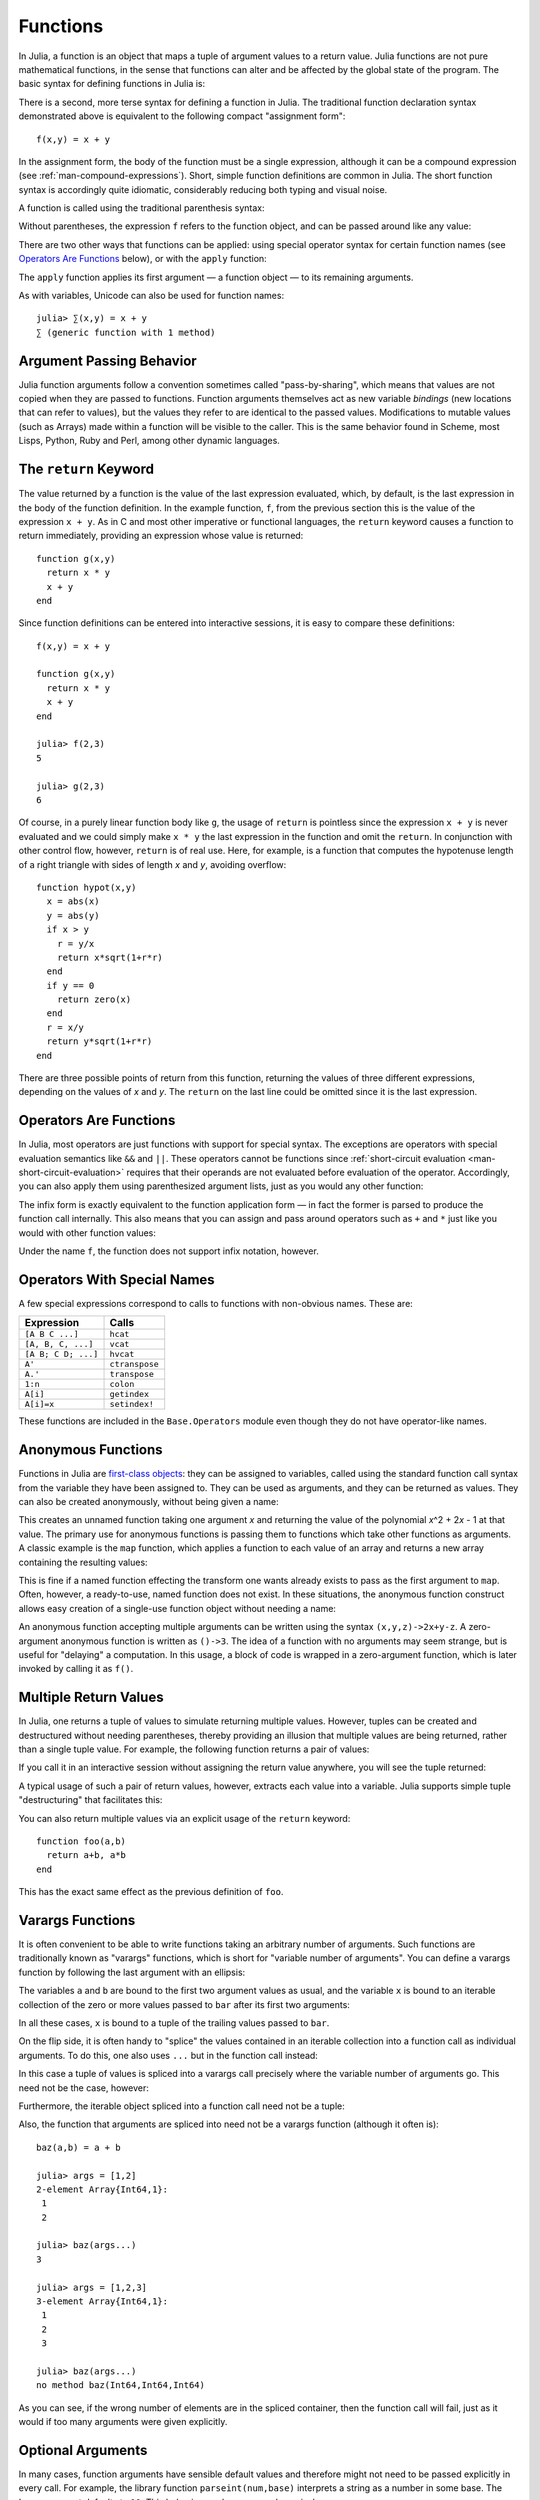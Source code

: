 .. _man-functions:

***********
 Functions  
***********

In Julia, a function is an object that maps a tuple of argument values
to a return value. Julia functions are not pure mathematical functions,
in the sense that functions can alter and be affected by the global
state of the program. The basic syntax for defining functions in Julia
is:

.. testcode::

    function f(x,y)
      x + y
    end

.. testoutput::
    :hide:

    f (generic function with 1 method)

There is a second, more terse syntax for defining a function in Julia.
The traditional function declaration syntax demonstrated above is
equivalent to the following compact "assignment form"::

    f(x,y) = x + y

In the assignment form, the body of the function must be a single
expression, although it can be a compound expression (see
:ref:`man-compound-expressions`). Short, simple
function definitions are common in Julia. The short function syntax is
accordingly quite idiomatic, considerably reducing both typing and
visual noise.

A function is called using the traditional parenthesis syntax:

.. doctest::

    julia> f(2,3)
    5

Without parentheses, the expression ``f`` refers to the function object,
and can be passed around like any value:

.. doctest::

    julia> g = f;

    julia> g(2,3)
    5

There are two other ways that functions can be applied: using special
operator syntax for certain function names (see `Operators Are
Functions <#operators-are-functions>`_ below), or with the ``apply``
function:

.. doctest::

    julia> apply(f,2,3)
    5

The ``apply`` function applies its first argument — a function object —
to its remaining arguments.

As with variables, Unicode can also be used for function names::

    julia> ∑(x,y) = x + y
    ∑ (generic function with 1 method)


Argument Passing Behavior
-------------------------

Julia function arguments follow a convention sometimes called "pass-by-sharing",
which means that values are not copied when they are passed to functions.
Function arguments themselves act as new variable *bindings* (new locations that
can refer to values), but the values they refer to are identical to the passed
values. Modifications to mutable values (such as Arrays) made within a function
will be visible to the caller. This is the same behavior found in Scheme, most
Lisps, Python, Ruby and Perl, among other dynamic languages.

.. _man-return-keyword:

The ``return`` Keyword
----------------------

The value returned by a function is the value of the last expression
evaluated, which, by default, is the last expression in the body of the
function definition. In the example function, ``f``, from the previous
section this is the value of the expression ``x + y``. As in C and most
other imperative or functional languages, the ``return`` keyword causes
a function to return immediately, providing an expression whose value is
returned::

    function g(x,y)
      return x * y
      x + y
    end

Since function definitions can be entered into interactive sessions, it
is easy to compare these definitions::

    f(x,y) = x + y

    function g(x,y)
      return x * y
      x + y
    end

    julia> f(2,3)
    5

    julia> g(2,3)
    6

Of course, in a purely linear function body like ``g``, the usage of
``return`` is pointless since the expression ``x + y`` is never
evaluated and we could simply make ``x * y`` the last expression in the
function and omit the ``return``. In conjunction with other control
flow, however, ``return`` is of real use. Here, for example, is a
function that computes the hypotenuse length of a right triangle with
sides of length *x* and *y*, avoiding overflow::

    function hypot(x,y)
      x = abs(x)
      y = abs(y)
      if x > y
        r = y/x
        return x*sqrt(1+r*r)
      end
      if y == 0
        return zero(x)
      end
      r = x/y
      return y*sqrt(1+r*r)
    end

There are three possible points of return from this function, returning
the values of three different expressions, depending on the values of
*x* and *y*. The ``return`` on the last line could be omitted since it
is the last expression.

Operators Are Functions
-----------------------

In Julia, most operators are just functions with support for special
syntax. The exceptions are operators with special evaluation semantics
like ``&&`` and ``||``. These operators cannot be functions since
:ref:`short-circuit evaluation <man-short-circuit-evaluation>` requires that
their operands are not evaluated before evaluation of the operator.
Accordingly, you can also apply them using parenthesized argument lists,
just as you would any other function:

.. doctest::

    julia> 1 + 2 + 3
    6

    julia> +(1,2,3)
    6

The infix form is exactly equivalent to the function application form —
in fact the former is parsed to produce the function call internally.
This also means that you can assign and pass around operators such as
``+`` and ``*`` just like you would with other function values:

.. doctest:: f-plus

    julia> f = +;

    julia> f(1,2,3)
    6

Under the name ``f``, the function does not support infix notation,
however.

Operators With Special Names
----------------------------

A few special expressions correspond to calls to functions with non-obvious
names. These are:

=================== ==============
Expression          Calls
=================== ==============
``[A B C ...]``     ``hcat``
``[A, B, C, ...]``  ``vcat``
``[A B; C D; ...]`` ``hvcat``
``A'``              ``ctranspose``
``A.'``             ``transpose``
``1:n``             ``colon``
``A[i]``            ``getindex``
``A[i]=x``          ``setindex!``
=================== ==============

These functions are included in the ``Base.Operators`` module even
though they do not have operator-like names.

.. _man-anonymous-functions:

Anonymous Functions
-------------------

Functions in Julia are `first-class objects
<http://en.wikipedia.org/wiki/First-class_citizen>`_: they can be assigned to
variables, called using the standard function call syntax from the
variable they have been assigned to. They can be used as arguments, and
they can be returned as values. They can also be created anonymously,
without being given a name:

.. doctest::

    julia> x -> x^2 + 2x - 1
    (anonymous function)

This creates an unnamed function taking one argument *x* and returning the
value of the polynomial *x*\ ^2 + 2\ *x* - 1 at that value. The primary
use for anonymous functions is passing them to functions which take
other functions as arguments. A classic example is the ``map`` function,
which applies a function to each value of an array and returns a new
array containing the resulting values:

.. doctest::

    julia> map(round, [1.2,3.5,1.7])
    3-element Array{Float64,1}:
     1.0
     4.0
     2.0

This is fine if a named function effecting the transform one wants
already exists to pass as the first argument to ``map``. Often, however,
a ready-to-use, named function does not exist. In these situations, the
anonymous function construct allows easy creation of a single-use
function object without needing a name:

.. doctest::

    julia> map(x -> x^2 + 2x - 1, [1,3,-1])
    3-element Array{Int64,1}:
      2
     14
     -2

An anonymous function accepting multiple arguments can be written using
the syntax ``(x,y,z)->2x+y-z``. A zero-argument anonymous function is
written as ``()->3``. The idea of a function with no arguments may seem
strange, but is useful for "delaying" a computation. In this usage, a
block of code is wrapped in a zero-argument function, which is later
invoked by calling it as ``f()``.

Multiple Return Values
----------------------

In Julia, one returns a tuple of values to simulate returning multiple
values. However, tuples can be created and destructured without needing
parentheses, thereby providing an illusion that multiple values are
being returned, rather than a single tuple value. For example, the
following function returns a pair of values:

.. doctest::

    julia> function foo(a,b)
             a+b, a*b
           end;

If you call it in an interactive session without assigning the return
value anywhere, you will see the tuple returned:

.. doctest::

    julia> foo(2,3)
    (5,6)

A typical usage of such a pair of return values, however, extracts each
value into a variable. Julia supports simple tuple "destructuring" that
facilitates this:

.. doctest::

    julia> x, y = foo(2,3);

    julia> x
    5

    julia> y
    6

You can also return multiple values via an explicit usage of the
``return`` keyword::

    function foo(a,b)
      return a+b, a*b
    end

This has the exact same effect as the previous definition of ``foo``.

Varargs Functions
-----------------

It is often convenient to be able to write functions taking an arbitrary
number of arguments. Such functions are traditionally known as "varargs"
functions, which is short for "variable number of arguments". You can
define a varargs function by following the last argument with an
ellipsis:

.. doctest::

    julia> bar(a,b,x...) = (a,b,x)
    bar (generic function with 1 method)

The variables ``a`` and ``b`` are bound to the first two argument values
as usual, and the variable ``x`` is bound to an iterable collection of
the zero or more values passed to ``bar`` after its first two arguments:

.. doctest::

    julia> bar(1,2)
    (1,2,())

    julia> bar(1,2,3)
    (1,2,(3,))

    julia> bar(1,2,3,4)
    (1,2,(3,4))

    julia> bar(1,2,3,4,5,6)
    (1,2,(3,4,5,6))

In all these cases, ``x`` is bound to a tuple of the trailing values
passed to ``bar``.

On the flip side, it is often handy to "splice" the values contained in
an iterable collection into a function call as individual arguments. To
do this, one also uses ``...`` but in the function call instead:

.. doctest::

    julia> x = (3,4)
    (3,4)

    julia> bar(1,2,x...)
    (1,2,(3,4))

In this case a tuple of values is spliced into a varargs call precisely
where the variable number of arguments go. This need not be the case,
however:

.. doctest::

    julia> x = (2,3,4)
    (2,3,4)

    julia> bar(1,x...)
    (1,2,(3,4))

    julia> x = (1,2,3,4)
    (1,2,3,4)

    julia> bar(x...)
    (1,2,(3,4))

Furthermore, the iterable object spliced into a function call need not
be a tuple:

.. doctest::

    julia> x = [3,4]
    2-element Array{Int64,1}:
     3
     4

    julia> bar(1,2,x...)
    (1,2,(3,4))

    julia> x = [1,2,3,4]
    4-element Array{Int64,1}:
     1
     2
     3
     4

    julia> bar(x...)
    (1,2,(3,4))

Also, the function that arguments are spliced into need not be a varargs
function (although it often is)::

    baz(a,b) = a + b

    julia> args = [1,2]
    2-element Array{Int64,1}:
     1
     2

    julia> baz(args...)
    3

    julia> args = [1,2,3]
    3-element Array{Int64,1}:
     1
     2
     3

    julia> baz(args...)
    no method baz(Int64,Int64,Int64)

As you can see, if the wrong number of elements are in the spliced
container, then the function call will fail, just as it would if too
many arguments were given explicitly.

Optional Arguments
------------------

In many cases, function arguments have sensible default values and therefore
might not need to be passed explicitly in every call. For example, the
library function ``parseint(num,base)`` interprets a string as a number
in some base. The ``base`` argument defaults to ``10``. This behavior can be
expressed concisely as::

    function parseint(num, base=10)
        ###
    end

With this definition, the function can be called with either one or two
arguments, and ``10`` is automatically passed when a second argument is not
specified:

.. doctest::

    julia> parseint("12",10)
    12

    julia> parseint("12",3)
    5

    julia> parseint("12")
    12

Optional arguments are actually just a convenient syntax for writing
multiple method definitions with different numbers of arguments
(see :ref:`man-methods`).


Keyword Arguments
-----------------

Some functions need a large number of arguments, or have a large number of
behaviors. Remembering how to call such functions can be difficult. Keyword
arguments can make these complex interfaces easier to use and extend by
allowing arguments to be identified by name instead of only by position.

For example, consider a function ``plot`` that
plots a line. This function might have many options, for controlling line
style, width, color, and so on. If it accepts keyword arguments, a possible
call might look like ``plot(x, y, width=2)``, where we have chosen to
specify only line width. Notice that this serves two purposes. The call is
easier to read, since we can label an argument with its meaning. It also
becomes possible to pass any subset of a large number of arguments, in
any order.

Functions with keyword arguments are defined using a semicolon in the
signature::

    function plot(x, y; style="solid", width=1, color="black")
        ###
    end

When the function is called, the semicolon is optional: one can
either call ``plot(x, y, width=2)`` or ``plot(x, y; width=2)``, but
the former style is more common.  An explicit semicolon is required only
for passing varargs or computed keywords as described below.

Keyword argument default values are evaluated only when necessary
(when a corresponding keyword argument is not passed), and in
left-to-right order. Therefore default expressions may refer to
prior keyword arguments.

Extra keyword arguments can be collected using ``...``, as in varargs
functions::

    function f(x; y=0, args...)
        ###
    end

Inside ``f``, ``args`` will be a collection of ``(key,value)`` tuples,
where each ``key`` is a symbol. Such collections can be passed as keyword
arguments using a semicolon in a call, e.g. ``f(x, z=1; args...)``.
Dictionaries can also be used for this purpose.

In addition, one can also pass ``(key,value)`` tuples, or any iterable
expression (such as a ``=>`` pair) that can be assigned to such a
tuple, explicitly after a semicolon.  For example, ``plot(x, y;
(:width,2))`` and ``plot(x, y; :width => 2)`` are equivalent to
``plot(x, y, width=2)``.  This is useful in situations where the
keyword name is computed at runtime.


Evaluation Scope of Default Values
----------------------------------

Optional and keyword arguments differ slightly in how their default
values are evaluated. When optional argument default expressions are
evaluated, only *previous* arguments are in scope. In contrast, *all*
the arguments are in scope when keyword arguments default expressions
are evaluated. For example, given this definition::

    function f(x, a=b, b=1)
        ###
    end

the ``b`` in ``a=b`` refers to a ``b`` in an outer scope, not the
subsequent argument ``b``. However, if ``a`` and ``b`` were keyword
arguments instead, then both would be created in the same scope and
the ``b`` in ``a=b`` would refer the the subsequent argument ``b``
(shadowing any ``b`` in an outer scope), which would result in an
undefined variable error (since the default expressions are evaluated
left-to-right, and ``b`` has not been assigned yet).


Block Syntax for Function Arguments
-----------------------------------

Passing functions as arguments to other functions is a powerful technique,
but the syntax for it is not always convenient. Such calls are especially
awkward to write when the function argument requires multiple lines. As
an example, consider calling ``map`` on a function with several cases::

    map(x->begin
               if x < 0 && iseven(x)
                   return 0
               elseif x == 0
                   return 1
               else
                   return x
               end
           end,
        [A, B, C])

Julia provides a reserved word ``do`` for rewriting this code more clearly::

    map([A, B, C]) do x
        if x < 0 && iseven(x)
            return 0
        elseif x == 0
            return 1
        else
            return x
        end
    end

The ``do x`` syntax creates an anonymous function with argument ``x``
and passes it as the first argument to ``map``. Similarly, ``do a,b``
would create a two-argument anonymous function, and a plain ``do``
would declare that what follows is an anonymous function of the form
``() -> ...``.

How these arguments are initialized depends on the "outer" function;
here, ``map`` will sequentially set ``x`` to ``A``, ``B``, ``C``,
calling the anonymous function on each, just as would happen in the
syntax ``map(func, [A, B, C])``.

This syntax makes it easier to use functions to effectively extend the
language, since calls look like normal code blocks. There are many
possible uses quite different from ``map``, such as managing system
state. For example, there is a version of ``open`` that runs code
ensuring that the opened file is eventually closed::

    open("outfile", "w") do io
        write(io, data)
    end

This is accomplished by the following definition::

    function open(f::Function, args...)
        io = open(args...)
        try
            f(io)
        finally
            close(io)
        end
    end

In contrast to the ``map`` example, here ``io`` is initialized by the
*result* of ``open("outfile", "w")``.  The stream is then passed to
your anonymous function, which performs the writing; finally, the
``open`` function ensures that the stream is closed after your
function exits.  The ``try/finally`` construct will be described in
:ref:`man-control-flow`.

With the ``do`` block syntax, it helps to check the documentation or
implementation to know how the arguments of the user function are
initialized.

Further Reading
---------------

We should mention here that this is far from a complete picture of
defining functions. Julia has a sophisticated type system and allows
multiple dispatch on argument types. None of the examples given here
provide any type annotations on their arguments, meaning that they are
applicable to all types of arguments. The type system is described in
:ref:`man-types` and defining a function in terms of methods chosen
by multiple dispatch on run-time argument types is described in
:ref:`man-methods`.

